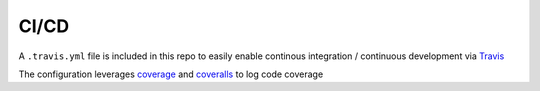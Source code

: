 CI/CD
==========================================================

A ``.travis.yml`` file is included in this
repo to easily enable continous integration / continuous development
via `Travis <https://travis-ci.com>`__

The configuration leverages `coverage <https://pypi.org/project/coverage/>`__
and `coveralls <https://coveralls.io>`__ to log
code coverage
